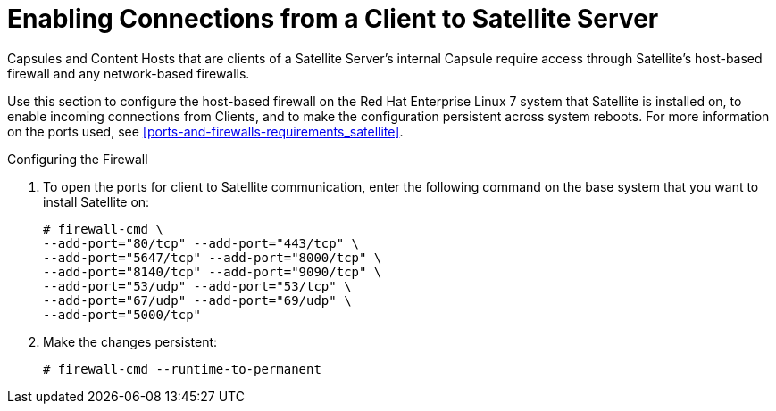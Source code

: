[[enabling_client_connections_to_satellite]]

= Enabling Connections from a Client to Satellite Server

Capsules and Content Hosts that are clients of a Satellite Server's internal Capsule require access through Satellite's host-based firewall and any network-based firewalls.

Use this section to configure the host-based firewall on the Red Hat Enterprise Linux 7 system that Satellite is installed on, to enable incoming connections from Clients, and to make the configuration persistent across system reboots. For more information on the ports used, see xref:ports-and-firewalls-requirements_satellite[].

.Configuring the Firewall

. To open the ports for client to Satellite communication, enter the following command on the base system that you want to install Satellite on:
+
[options="nowrap"]
----
# firewall-cmd \
--add-port="80/tcp" --add-port="443/tcp" \
--add-port="5647/tcp" --add-port="8000/tcp" \
--add-port="8140/tcp" --add-port="9090/tcp" \
--add-port="53/udp" --add-port="53/tcp" \
--add-port="67/udp" --add-port="69/udp" \
--add-port="5000/tcp"
----

. Make the changes persistent:
+
[options="nowrap"]
----
# firewall-cmd --runtime-to-permanent
----
